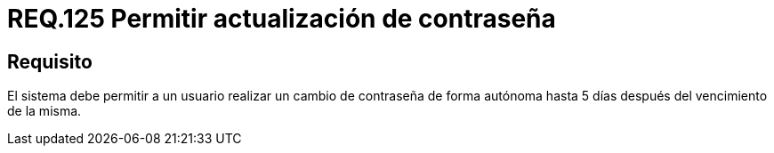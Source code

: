 :slug: rules/125/
:category: rules
:description: En el presente documento se detallan los requerimientos de seguridad relacionados a las credenciales de acceso a información sensible de la organización. En este requerimiento, se recomienda que el sistema permita a sus usuarios realizar la respectiva actualización de su contraseña.
:keywords: Sistema, Usuario, Contraseña, Cambiar, Autenticación, Vencimiento.
:rules: yes

= REQ.125 Permitir actualización de contraseña

== Requisito

El sistema debe permitir a un usuario
realizar un cambio de contraseña de forma autónoma
hasta 5 días después del vencimiento de la misma.
